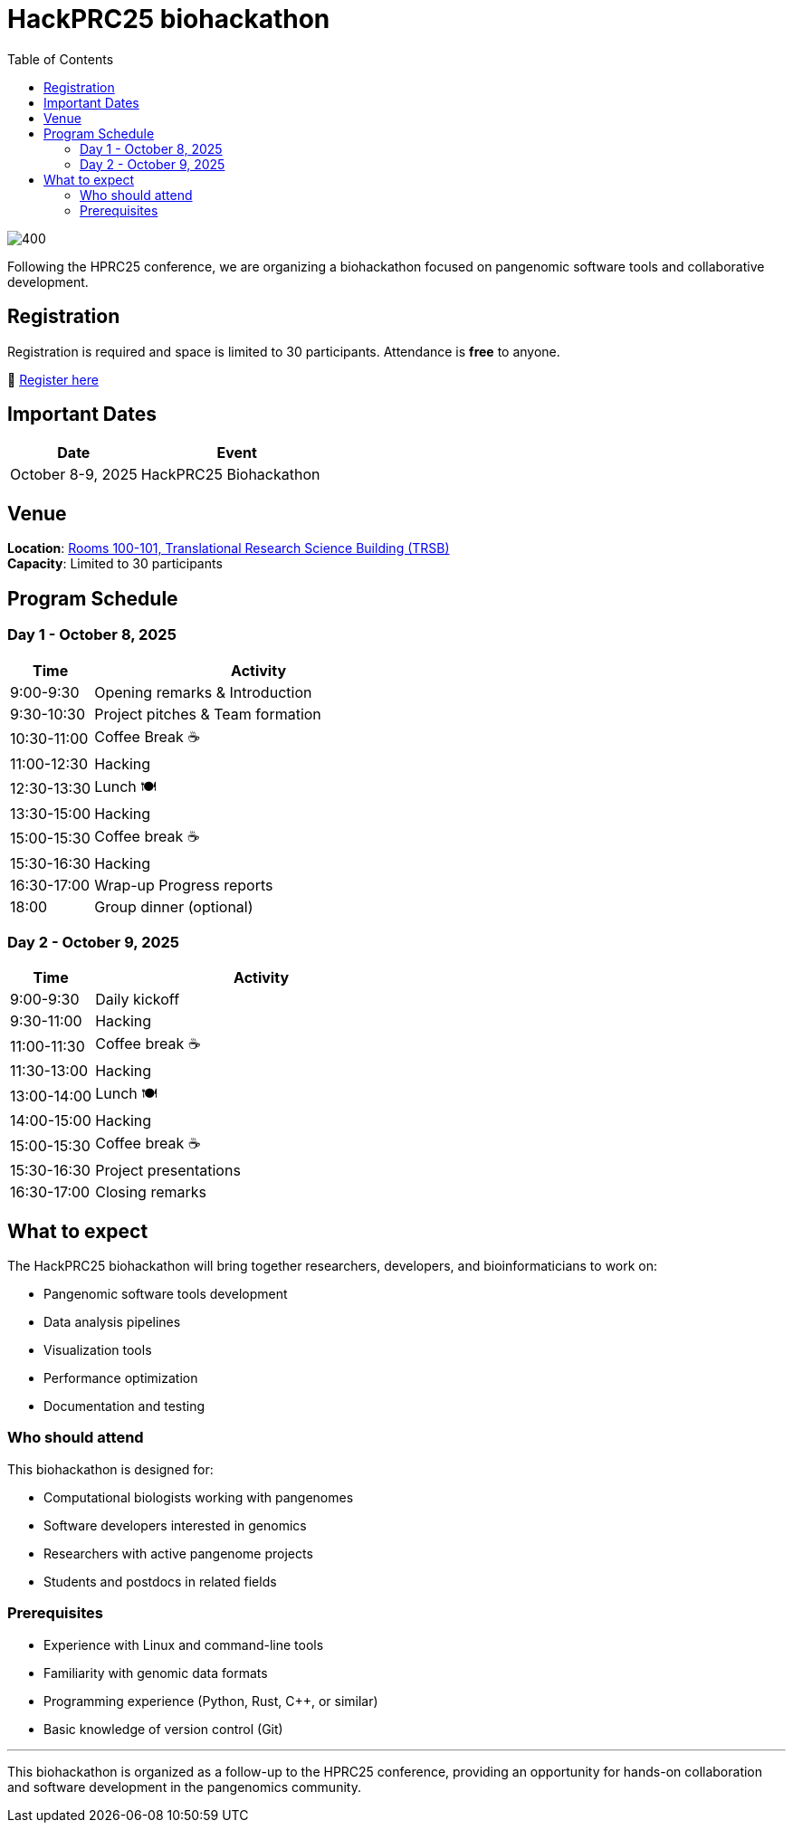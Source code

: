= HackPRC25 biohackathon
:toc: left
:icons: font
:sectanchors:
:source-highlighter: coderay

image::images/bridge.png[400]

[.lead]
Following the HPRC25 conference, we are organizing a biohackathon focused on pangenomic software tools and collaborative development.

== Registration

[.lead]
Registration is required and space is limited to 30 participants. Attendance is *free* to anyone.

📝 https://docs.google.com/forms/d/e/1FAIpQLSfGgCUiDAwmUshIgNzc3KSvCeWBUcKg204XcI_0yM_8CaIcgA/viewform?usp=header[Register here^]

== Important Dates

[cols="2,3", options="header"]
|===
| Date | Event
| October 8-9, 2025 | HackPRC25 Biohackathon
|===

== Venue

*Location*: link:https://maps.app.goo.gl/QpQgUyRyjzjxP1vM9[Rooms 100-101, Translational Research Science Building (TRSB)] + 
*Capacity*: Limited to 30 participants

== Program Schedule

=== Day 1 - October 8, 2025

[cols="1,4", options="header"]
|===
| Time | Activity
| 9:00-9:30 | Opening remarks & Introduction
| 9:30-10:30 | Project pitches & Team formation
| 10:30-11:00 | Coffee Break ☕
| 11:00-12:30 | Hacking
| 12:30-13:30 | Lunch 🍽️
| 13:30-15:00 | Hacking
| 15:00-15:30 | Coffee break ☕
| 15:30-16:30 | Hacking
| 16:30-17:00 | Wrap-up Progress reports
| 18:00 | Group dinner (optional)
|===

=== Day 2 - October 9, 2025

[cols="1,4", options="header"]
|===
| Time | Activity
| 9:00-9:30 | Daily kickoff
| 9:30-11:00 | Hacking
| 11:00-11:30 | Coffee break ☕
| 11:30-13:00 | Hacking
| 13:00-14:00 | Lunch 🍽️
| 14:00-15:00 | Hacking
| 15:00-15:30 | Coffee break ☕
| 15:30-16:30 | Project presentations
| 16:30-17:00 | Closing remarks
|===

== What to expect

The HackPRC25 biohackathon will bring together researchers, developers, and bioinformaticians to work on:

* Pangenomic software tools development
* Data analysis pipelines
* Visualization tools
* Performance optimization
* Documentation and testing

=== Who should attend

This biohackathon is designed for:

* Computational biologists working with pangenomes
* Software developers interested in genomics
* Researchers with active pangenome projects
* Students and postdocs in related fields

=== Prerequisites

* Experience with Linux and command-line tools
* Familiarity with genomic data formats
* Programming experience (Python, Rust, C++, or similar)
* Basic knowledge of version control (Git)

---

This biohackathon is organized as a follow-up to the HPRC25 conference, providing an opportunity for hands-on collaboration and software development in the pangenomics community.